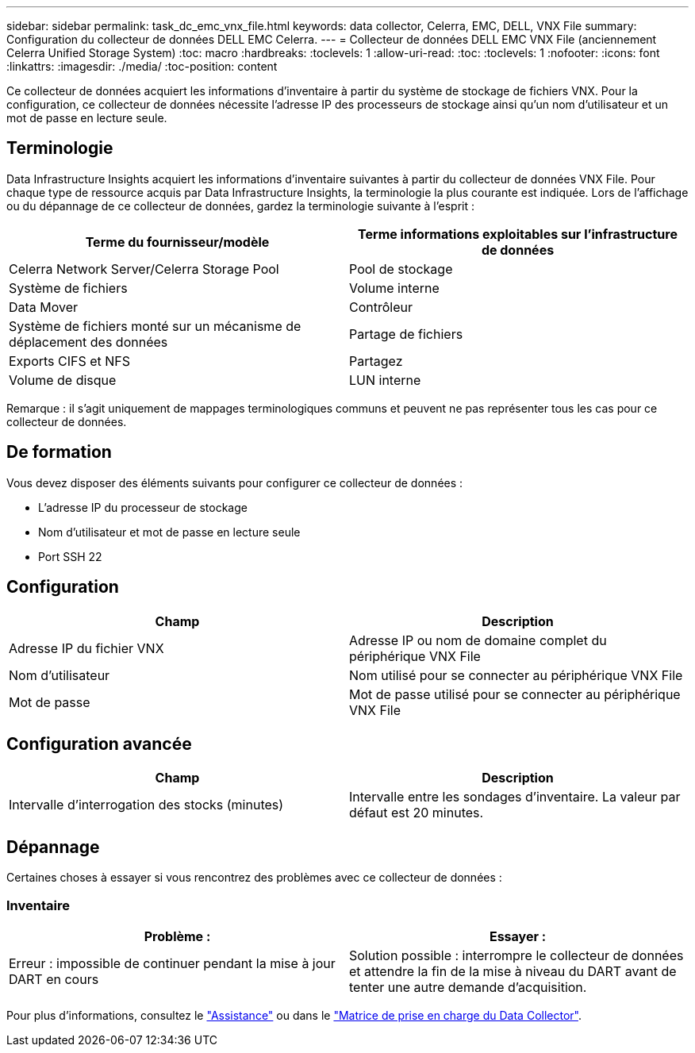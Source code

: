 ---
sidebar: sidebar 
permalink: task_dc_emc_vnx_file.html 
keywords: data collector, Celerra, EMC, DELL, VNX File 
summary: Configuration du collecteur de données DELL EMC Celerra. 
---
= Collecteur de données DELL EMC VNX File (anciennement Celerra Unified Storage System)
:toc: macro
:hardbreaks:
:toclevels: 1
:allow-uri-read: 
:toc: 
:toclevels: 1
:nofooter: 
:icons: font
:linkattrs: 
:imagesdir: ./media/
:toc-position: content


[role="lead"]
Ce collecteur de données acquiert les informations d'inventaire à partir du système de stockage de fichiers VNX. Pour la configuration, ce collecteur de données nécessite l'adresse IP des processeurs de stockage ainsi qu'un nom d'utilisateur et un mot de passe en lecture seule.



== Terminologie

Data Infrastructure Insights acquiert les informations d'inventaire suivantes à partir du collecteur de données VNX File. Pour chaque type de ressource acquis par Data Infrastructure Insights, la terminologie la plus courante est indiquée. Lors de l'affichage ou du dépannage de ce collecteur de données, gardez la terminologie suivante à l'esprit :

[cols="2*"]
|===
| Terme du fournisseur/modèle | Terme informations exploitables sur l'infrastructure de données 


| Celerra Network Server/Celerra Storage Pool | Pool de stockage 


| Système de fichiers | Volume interne 


| Data Mover | Contrôleur 


| Système de fichiers monté sur un mécanisme de déplacement des données | Partage de fichiers 


| Exports CIFS et NFS | Partagez 


| Volume de disque | LUN interne 
|===
Remarque : il s'agit uniquement de mappages terminologiques communs et peuvent ne pas représenter tous les cas pour ce collecteur de données.



== De formation

Vous devez disposer des éléments suivants pour configurer ce collecteur de données :

* L'adresse IP du processeur de stockage
* Nom d'utilisateur et mot de passe en lecture seule
* Port SSH 22




== Configuration

[cols="2*"]
|===
| Champ | Description 


| Adresse IP du fichier VNX | Adresse IP ou nom de domaine complet du périphérique VNX File 


| Nom d'utilisateur | Nom utilisé pour se connecter au périphérique VNX File 


| Mot de passe | Mot de passe utilisé pour se connecter au périphérique VNX File 
|===


== Configuration avancée

[cols="2*"]
|===
| Champ | Description 


| Intervalle d'interrogation des stocks (minutes) | Intervalle entre les sondages d'inventaire. La valeur par défaut est 20 minutes. 
|===


== Dépannage

Certaines choses à essayer si vous rencontrez des problèmes avec ce collecteur de données :



=== Inventaire

[cols="2*"]
|===
| Problème : | Essayer : 


| Erreur : impossible de continuer pendant la mise à jour DART en cours | Solution possible : interrompre le collecteur de données et attendre la fin de la mise à niveau du DART avant de tenter une autre demande d'acquisition. 
|===
Pour plus d'informations, consultez le link:concept_requesting_support.html["Assistance"] ou dans le link:reference_data_collector_support_matrix.html["Matrice de prise en charge du Data Collector"].
